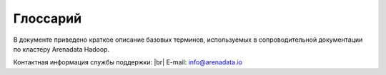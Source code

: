 Глоссарий
=========

.. |br| raw:: html

   <br />

В  документе приведено краткое описание базовых терминов, используемых в сопроводительной документации по кластеру Arenadata Hadoop.


Контактная информация службы поддержки: |br| 
E-mail: info@arenadata.io



.. glossary::
   :sorted: 
   
       
   Arenadata Unified Data Platform
      Универсальная платформа данных – интегрированный набор 
      компонентов корпоративного уровня на базе решений с открытым 
      исходным кодом   

   Исходный код
      Source code — текст компьютерной программы на каком-либо языке 
      программирования или языке разметки, который может быть прочтён 
      человеком. В обобщённом смысле — любые входные данные для транслятора
      
   Дистрибутив   
      Distribute — форма распространения программного обеспечения. 
      Дистрибутив обычно содержит программы для начальной инициализации 
      системы
      
   Кластер   
      Cluster — группа серверов и координирующего программного обеспечения, 
      объединённых логически, способных обрабатывать идентичные запросы и 
      использующихся как единый ресурс;
      
      — объединение нескольких однородных элементов, которое может 
      рассматриваться как самостоятельная единица, обладающая определёнными 
      свойствами;
      
      — единица хранения данных на гибких и жёстких дисках компьютеров;
      
      — группа компьютеров, объединённых высокоскоростными каналами связи и 
      представляющая с точки зрения пользователя единый аппаратный ресурс;
      
      — группа серверов, объединённых логически, способных обрабатывать 
      идентичные запросы и использующихся как единый ресурс
      
   Стек  
      Stack — абстрактный тип данных, представляющий собой список элементов, 
      организованных по принципу LIFO (англ. last in — first 
      out, «последним пришёл — первым вышел»)
      
   API-интерфейс   
      API (application programming interface) — программный интерфейс 
      приложения, интерфейс прикладного программирования; 
      
      — набор готовых классов, процедур, функций, структур и констант, 
      предоставляемых приложением (библиотекой, сервисом) или операционной 
      системой для использования во внешних программных продуктах. 
      Используется программистами при написании всевозможных приложений
      
   REST   
      Representational State Transfer — архитектурный стиль взаимодействия 
      компонентов распределённого приложения в сети. REST представляет 
      собой согласованный набор ограничений, учитываемых при проектировании 
      распределённой гипермедиа-системы;
      
      — общие принципы организации взаимодействия приложения/сайта с 
      сервером посредством протокола HTTP
      
   Хост   
      Host — любое устройство, предоставляющее сервисы формата 
      «клиент-сервер» в режиме сервера по каким-либо интерфейсам и уникально
      определённое на этих интерфейсах. В более частном случае под хостом 
      могут понимать любой компьютер, сервер, подключённый к локальной или 
      глобальной сети;
      
      — хост протокола TCP/IP, то есть сетевой интерфейс устройства, 
      подключённого к IP-сети. Как и всякий другой хост, этот имеет 
      уникальное определение в среде сервисов TCP/IP (IP-адрес). С хостом 
      протокола TCP/IP может быть также связана необязательная текстовая 
      характеристика — доменное имя
      
   Индексный дескриптор   
      Структура данных в традиционных для ОС UNIX файловых системах, таких 
      как UFS, ext4. В этой структуре хранится метаинформация о стандартных 
      файлах, каталогах или других объектах файловой системы, кроме 
      непосредственно данных и имени.
      
      При создании файловой системы создаются также и структуры данных, 
      содержащие информацию о файлах. Каждый файл имеет свой индексный 
      дескриптор, идентифицируемый по уникальному номеру, в файловой 
      системе, в которой располагается сам файл.
      
      Индексные дескрипторы хранят информацию о файлах такую, как 
      принадлежность владельцу (пользователю и группе), режим доступа 
      (чтение, запись, запуск на выполнение) и тип файла
      
   Файловый дескриптор   
      File descriptor — ко всем потокам ввода-вывода (которые могут быть 
      связаны как с файлами, так и с каталогами, сокетами и FIFO) можно 
      получить доступ через так называемые файловые дескрипторы. Файловый 
      дескриптор — это неотрицательное целое число. Когда создается новый 
      поток ввода-вывода, ядро возвращает процессу, создавшему поток 
      ввода-вывода, его файловый дескриптор.
      
      Файловые дескрипторы могут принимать значения от 0 до OPEN_MAX. 
      Согласно POSIX.1, значение OPEN_MAX равно 19. В реальных ОС это 
      значение может быть больше. 
      
      Когда процесс создает или открывает объект по его имени, он получает 
      дескриптор, дающий ему доступ к объекту. Ссылаться на объект по его 
      дескриптору быстрее, чем использовать его имя, поскольку диспетчер 
      объектов может не заниматься поиском по имени и находить объект 
      напрямую. Все процессы пользовательского режима должны иметь дескриптор 
      объекта, прежде чем их потоки смогут использовать объект
      
   Полное доменное имя   
      FQDN (Fully Qualified Domain Name) — имя домена, не имеющее 
      неоднозначностей в определении. Включает в себя имена всех родительских 
      доменов иерархии DNS.
      
      В DNS и, что особенно существенно, в файлах зоны, FQDN завершаются 
      точкой (например, example.com.), то есть включают корневое доменное 
      имя, которое является безымянным
      
   FQDN   
      Полное доменное имя (Fully Qualified Domain Name) — имя домена, не имеющее 
      неоднозначностей в определении. Включает в себя имена всех родительских 
      доменов иерархии DNS.
      
      В DNS и, что особенно существенно, в файлах зоны, FQDN завершаются 
      точкой (например, example.com.), то есть включают корневое доменное 
      имя, которое является безымянным   
            
   IP-адрес    
      IP address, Internet Protocol Address — уникальный сетевой адрес узла в 
      компьютерной сети, построенной на основе стека протоколов TCP/IP. 
      IP-адрес состоит из двух частей: номера сети и номера узла
      
   Узел   
      Node — устройство, соединённое с другими устройствами через сеть. По 
      сути, узел — это устройство, имеющее свой IP-адрес, и способное 
      совершать обмен данными. Узлами могут быть компьютеры, мобильные 
      телефоны, карманные компьютеры, а также специальные сетевые устройства, 
      такие как маршрутизатор, коммутатор или концентратор
      
   Компонент   
      Component — 
   
   NameNode  
      Ведущий сервер, управляющий метаданными файловой системы;
      
      – представляет собой программный код, выполняющийся, в общем случае, на 
      выделенной машине экземпляра HDFS и отвечающий за файловые операции, 
      такие как открытие и закрытие файлов, создание и удаление каталогов. 
      
      Кроме того, NameNode отвечает за:
      
        + управление пространством имен файловой системы;
        + управление доступом со стороны внешних клиентов;
        + соответствие между файлами и реплицированными на узлах данных блоками

   Secondary NameNode 
      Вторичный NameNode, периодически сохраняющий пространство имен (namespace) 
      и поддерживающий размер файла журнала модификаций HDFS в определенных 
      пределах на NameNode;
      
      – выполняет следующие функции:
      
        + копирует образ HDFS (расположенный в файле FsImage) и лог транзакций 
          операций с файловыми блоками (EditLog) во временную папку;
        + применяет изменения, накопленные в логе транзакций к образу HDFS;
        + записывает новый образ FsImage на узел NameNode, после чего происходит 
          очистка EditLog

   DataNode 
      Рабочий сервер, отвечающий за хранение и обработку данных, а также за запуск 
      рабочих процессов других компонентов;
      
      – представляет собой программный код, как правило, выполняющийся на выделенной 
      машине экземпляра HDFS и отвечающий за операции уровня файла (работа с 
      блоками данных);
      
      – DataNode, как и узел NameNode, также представляет собой 
      программный код, выполняющийся, как правило, на выделенной машине экземпляра 
      HDFS и отвечающий за операции уровня файла, такие как: запись и чтение 
      данных, выполнение команд создания, удаления и репликации блоков, полученные 
      от узла NameNode. 
      
      Кроме того, узел DataNode отвечает за:
      
        + периодическую отправку сообщения о состоянии (heartbeat-сообщения);
        + обработку запросов на чтение и запись, поступающие от клиентов файловой 
          системы HDFS, т.к. данные проходят с остальных машин кластера к клиенту 
          мимо узла NameNode
   
   SSH   
      Secure Shell — сетевой протокол прикладного уровня, позволяющий 
      производить удалённое управление операционной системой и туннелирование 
      TCP-соединений (например, для передачи файлов). Схож по функциональности 
      с протоколами Telnet и rlogin, но, в отличие от них, шифрует весь трафик, 
      включая и передаваемые пароли. SSH допускает выбор различных алгоритмов 
      шифрования. SSH-клиенты и SSH-серверы доступны для большинства сетевых 
      операционных систем.
      
      SSH позволяет безопасно передавать в незащищённой среде практически любой 
      другой сетевой протокол.
      
      — протокол терминального доступа к *nix-системам, позволяющий производить 
      удалённое управление данными пользователя, запускать различные служебные 
      команды, работать в консольном режиме с базами данных. При передаче 
      данных по протоколу SSH производится их шифрование, что обеспечивает 
      безопасную работу с ними
      
   Ambari-агент 
   |br| 
         
   Root   
      Суперпользователь — специальный аккаунт в UNIX-подобных системах с 
      идентификатором 0, владелец которого имеет право на выполнение всех без 
      исключения операций
      
   Суперпользователь   
      Root — специальный аккаунт в UNIX-подобных системах с идентификатором 0, 
      владелец которого имеет право на выполнение всех без исключения операций   
      
      
   Ambari-сервер 
   |br| 
      
   RPM-пакет
      RPM Package Manager — обозначает две сущности: формат пакетов программного 
      обеспечения и программа, созданная для управления этими пакетами. 
      Программа позволяет устанавливать, удалять и обновлять программное 
      обеспечение
   
   Скрипт
      Script — краткое описание действий, выполняемых системой. Разница между 
      программами и сценариями довольно размыта. Сценарий — это программа, 
      имеющая дело с готовыми программными компонентами. 
      
      В более узком смысле под скриптовым языком может пониматься 
      специализированный язык для расширения возможностей командной оболочки 
      или текстового редактора и средств администрирования операционных 
      систем
      
   URL  
      Uniform Resource Locator — единообразный локатор (определитель 
      местонахождения) ресурса
      
   Инстанс   
      Instance — экземпляр класса в объектно-ориентированном программировании
      
   PostgreSQL   
      Свободная объектно-реляционная система управления базами данных (СУБД)
      
   Мастер-узел 
   |br|     
         
   DNS   
      Domain Name System — компьютерная распределённая система для получения 
      информации о доменах. Чаще всего используется для получения IP-адреса 
      по имени хоста (компьютера или устройства), получения информации о 
      маршрутизации почты, обслуживающих узлах для протоколов в домене 
      (SRV-запись).
      
      Распределённая база данных DNS поддерживается с помощью иерархии 
      DNS-серверов, взаимодействующих по определённому протоколу
      
   DNS-сервер
      Domain name server — приложение, предназначенное для ответов на DNS-запросы 
      по соответствующему протоколу. Также DNS-сервером могут называть хост, 
      на котором запущено приложение.
         
   Postgres   
      Пользователь, обладающий всеми правами во всех базах данных, включая 
      право создания других пользователей. Глобальные права могут быть в 
      любой момент изменены текущим суперпользователем. 
      
      В Postgres по умолчанию создается один суперпользователь postgres. 
      Все остальные пользователи создаются этим пользователем или другими 
      пользователями, созданными позже

   Представление   
      View — виртуальная (логическая) таблица, представляющая собой 
      поименованный запрос (синоним к запросу), который будет подставлен 
      как подзапрос при использовании представления.
      
      В отличие от обычных таблиц реляционных баз данных, представление не 
      является самостоятельной частью набора данных, хранящегося в базе. 
      Содержимое представления динамически вычисляется на основании данных, 
      находящихся в реальных таблицах. Изменение данных в реальной таблице 
      базы данных немедленно отражается в содержимом всех представлений, 
      построенных на основании этой таблицы;
      
      — пользовательский интерфейс построения MySQL-запросов

   LDAP   
      Lightweight Directory Access Protocol — протокол прикладного уровня для 
      доступа к службе каталогов X.500, разработанный IETF как облегчённый 
      вариант разработанного ITU-T протокола DAP. 
      
      LDAP — относительно простой протокол, использующий TCP/IP и позволяющий 
      производить операции аутентификации (bind), поиска (search) и сравнения 
      (compare), а также операции добавления, изменения или удаления записей
      
   Безопасность периметра 
   |br|     
         
   Аутентификация   
      Authentication — процедура проверки подлинности
   
   Шлюз 
      Gateway — сетевое устройство, предназначенное для объединения двух 
      сетей (передачи между ними пользовательского трафика), которые обладают 
      различными характеристиками, используют различные протоколы или 
      технологии. Одним из самых распространенных способов применения 
      Gateway является обеспечение доступа из локальной сети (LAN) во 
      внешнюю сеть, например Интернет
   
   Брандмауэр
      Firewall — программный комплекс, который служит для защиты компьютера 
      от взлома хакерами, а также всевозможных вирусов и «троянов». Благодаря 
      данной системе повышается степень безопасности работы в сети, и отражаются 
      многие атаки на компьютер за счёт фильтрации некоторых информационных 
      пакетов
   
   HDFS
      Hadoop Distributed File System — файловая система, предназначенная для 
      хранения файлов больших размеров, поблочно распределённых между узлами 
      вычислительного кластера. Все блоки в HDFS (кроме последнего блока файла) 
      имеют одинаковый размер, и каждый блок может быть размещён на нескольких 
      узлах, размер блока и коэффициент репликации (количество узлов, на 
      которых должен быть размещён каждый блок) определяются в настройках 
      на уровне файла. 
      
      Благодаря репликации обеспечивается устойчивость 
      распределённой системы к отказам отдельных узлов. Файлы в HDFS могут 
      быть записаны лишь однажды (модификация не поддерживается), а запись 
      в файл в одно время может вести только один процесс
   
   YARN
      Yet Another Resource Negotiator — модуль, появившийся с версией 2.0 (2013), 
      отвечающий за управление ресурсами кластеров и планирование заданий. Если 
      в предыдущих выпусках эта функция была интегрирована в модуль MapReduce, 
      где была реализована единым компонентом (JobTracker), то в YARN 
      функционирует логически самостоятельный демон (daemon) — планировщик 
      ресурсов (ResourceManager), абстрагирующий все вычислительные ресурсы 
      кластера и управляющий их предоставлением приложениям распределённой 
      обработки. 
      
      Работать под управлением YARN могут как MapReduce-программы, 
      так и любые другие распределённые приложения, поддерживающие соответствующие 
      программные интерфейсы; YARN обеспечивает возможность параллельного выполнения 
      нескольких различных задач в рамках кластера и их изоляцию (по принципам 
      мультиарендности)
   
   MapReduce
      Программный каркас для программирования распределённых вычислений в 
      рамках парадигмы MapReduce. Разработчику приложения для Hadoop MapReduce 
      необходимо реализовать базовый обработчик, который на каждом 
      вычислительном узле кластера обеспечит преобразование исходных пар 
      «ключ – значение» в промежуточный набор пар «ключ – значение» (класс, 
      реализующий интерфейс Mapper, назван по функции высшего порядка Map), и 
      обработчик, сводящий промежуточный набор пар в окончательный, сокращённый 
      набор (свёртку, класс, реализующий интерфейс Reducer). 
      
      Каркас передаёт на вход свёртки отсортированные выводы от базовых 
      обработчиков, сведение состоит из трёх фаз – shuffle (тасовка, выделение 
      нужной секции вывода), sort (сортировка, группировка по ключам выводов от 
      распределителей – досортировка, требующаяся в случае, когда разные 
      атомарные обработчики возвращают наборы с одинаковыми ключами, при этом, 
      правила сортировки на этой фазе могут быть заданы программно и 
      использовать какие-либо особенности внутренней структуры ключей) и 
      собственно reduce (свёртка списка) – получения результирующего набора. Для 
      некоторых видов обработки свёртка не требуется, и каркас возвращает в э том 
      случае набор отсортированных пар, полученных базовыми обработчиками

   HBase
      Нереляционная распределённая база данных с открытым исходным кодом; 
      написана на Java; является аналогом Google BigTable. 
      
      Разрабатывается в рамках проекта Hadoop фонда Apache Software Foundation. 
      Работает поверх распределенной файловой системы HDFS и обеспечивает 
      BigTable-подобные возможности для Hadoop, то есть обеспечивает 
      отказоустойчивый способ хранения больших объёмов разреженных данных
   
   Журналы аудита  
   |br|  
      
   Мастер
      Master — точка входа в систему базы данных ADH. Мастер принимает клиентские 
      соединения и обрабатывает команды SQL. Мастер содержит системный каталог 
      (набор системных таблиц, содержащих метаданные о ADH), однако мастер не 
      содержит никаких пользовательских данных
   
   Метаданные 
      Metadata — субканальная информация об используемых данных. Структурированные 
      данные, представляющие собой характеристики описываемых сущностей для целей 
      их идентификации, поиска, оценки, управления ими
   
   Репликация
      Replication — механизм синхронизации содержимого нескольких копий объекта 
      (например, содержимого базы данных)
   
   Снэпшот 
      Snapshot — моментальный снимок, копия файлов и директорий файловой системы 
      на определённый момент времени
   
   
   
   
   
      
      
      
      
